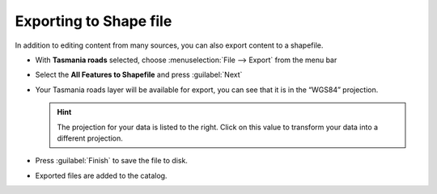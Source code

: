 Exporting to Shape file
=======================

In addition to editing content from many sources, you can also export content to a shapefile.

* With **Tasmania roads** selected, choose :menuselection:`File --> Export` from the menu bar

* Select the **All Features to Shapefile** and press :guilabel:`Next`

  .. image:: images/100000000000020D000002265A8298F4.png
    :width: 6.934cm
    :height: 7.264cm

* Your Tasmania roads layer will be available for export, you can see that it is in the “WGS84” projection.

  .. image:: images/100000000000020D0000019B7CFD50AE.png
    :width: 9.721cm
    :height: 7.609cm


  .. hint::
     The projection  for your data is listed to the right. Click on this value to transform your data into a different projection.

* Press :guilabel:`Finish` to save the file to disk.

* Exported files are added to the catalog.

  .. image:: images/ExportResourceToShapeCatalog.png
    :width: 13.869cm
    :height: 2.041cm
